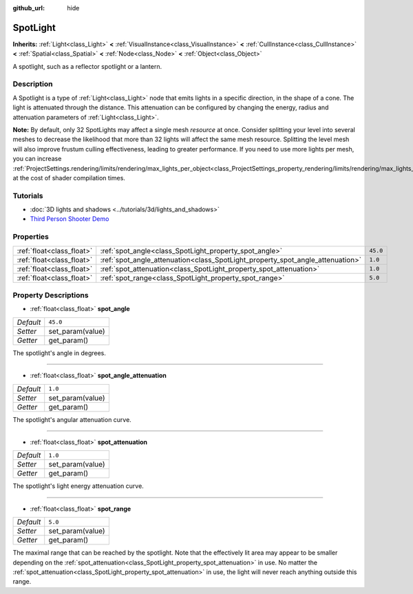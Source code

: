 :github_url: hide

.. DO NOT EDIT THIS FILE!!!
.. Generated automatically from Godot engine sources.
.. Generator: https://github.com/godotengine/godot/tree/3.5/doc/tools/make_rst.py.
.. XML source: https://github.com/godotengine/godot/tree/3.5/doc/classes/SpotLight.xml.

.. _class_SpotLight:

SpotLight
=========

**Inherits:** :ref:`Light<class_Light>` **<** :ref:`VisualInstance<class_VisualInstance>` **<** :ref:`CullInstance<class_CullInstance>` **<** :ref:`Spatial<class_Spatial>` **<** :ref:`Node<class_Node>` **<** :ref:`Object<class_Object>`

A spotlight, such as a reflector spotlight or a lantern.

Description
-----------

A Spotlight is a type of :ref:`Light<class_Light>` node that emits lights in a specific direction, in the shape of a cone. The light is attenuated through the distance. This attenuation can be configured by changing the energy, radius and attenuation parameters of :ref:`Light<class_Light>`.

\ **Note:** By default, only 32 SpotLights may affect a single mesh *resource* at once. Consider splitting your level into several meshes to decrease the likelihood that more than 32 lights will affect the same mesh resource. Splitting the level mesh will also improve frustum culling effectiveness, leading to greater performance. If you need to use more lights per mesh, you can increase :ref:`ProjectSettings.rendering/limits/rendering/max_lights_per_object<class_ProjectSettings_property_rendering/limits/rendering/max_lights_per_object>` at the cost of shader compilation times.

Tutorials
---------

- :doc:`3D lights and shadows <../tutorials/3d/lights_and_shadows>`

- `Third Person Shooter Demo <https://godotengine.org/asset-library/asset/678>`__

Properties
----------

+---------------------------+--------------------------------------------------------------------------------+----------+
| :ref:`float<class_float>` | :ref:`spot_angle<class_SpotLight_property_spot_angle>`                         | ``45.0`` |
+---------------------------+--------------------------------------------------------------------------------+----------+
| :ref:`float<class_float>` | :ref:`spot_angle_attenuation<class_SpotLight_property_spot_angle_attenuation>` | ``1.0``  |
+---------------------------+--------------------------------------------------------------------------------+----------+
| :ref:`float<class_float>` | :ref:`spot_attenuation<class_SpotLight_property_spot_attenuation>`             | ``1.0``  |
+---------------------------+--------------------------------------------------------------------------------+----------+
| :ref:`float<class_float>` | :ref:`spot_range<class_SpotLight_property_spot_range>`                         | ``5.0``  |
+---------------------------+--------------------------------------------------------------------------------+----------+

Property Descriptions
---------------------

.. _class_SpotLight_property_spot_angle:

- :ref:`float<class_float>` **spot_angle**

+-----------+------------------+
| *Default* | ``45.0``         |
+-----------+------------------+
| *Setter*  | set_param(value) |
+-----------+------------------+
| *Getter*  | get_param()      |
+-----------+------------------+

The spotlight's angle in degrees.

----

.. _class_SpotLight_property_spot_angle_attenuation:

- :ref:`float<class_float>` **spot_angle_attenuation**

+-----------+------------------+
| *Default* | ``1.0``          |
+-----------+------------------+
| *Setter*  | set_param(value) |
+-----------+------------------+
| *Getter*  | get_param()      |
+-----------+------------------+

The spotlight's angular attenuation curve.

----

.. _class_SpotLight_property_spot_attenuation:

- :ref:`float<class_float>` **spot_attenuation**

+-----------+------------------+
| *Default* | ``1.0``          |
+-----------+------------------+
| *Setter*  | set_param(value) |
+-----------+------------------+
| *Getter*  | get_param()      |
+-----------+------------------+

The spotlight's light energy attenuation curve.

----

.. _class_SpotLight_property_spot_range:

- :ref:`float<class_float>` **spot_range**

+-----------+------------------+
| *Default* | ``5.0``          |
+-----------+------------------+
| *Setter*  | set_param(value) |
+-----------+------------------+
| *Getter*  | get_param()      |
+-----------+------------------+

The maximal range that can be reached by the spotlight. Note that the effectively lit area may appear to be smaller depending on the :ref:`spot_attenuation<class_SpotLight_property_spot_attenuation>` in use. No matter the :ref:`spot_attenuation<class_SpotLight_property_spot_attenuation>` in use, the light will never reach anything outside this range.

.. |virtual| replace:: :abbr:`virtual (This method should typically be overridden by the user to have any effect.)`
.. |const| replace:: :abbr:`const (This method has no side effects. It doesn't modify any of the instance's member variables.)`
.. |vararg| replace:: :abbr:`vararg (This method accepts any number of arguments after the ones described here.)`
